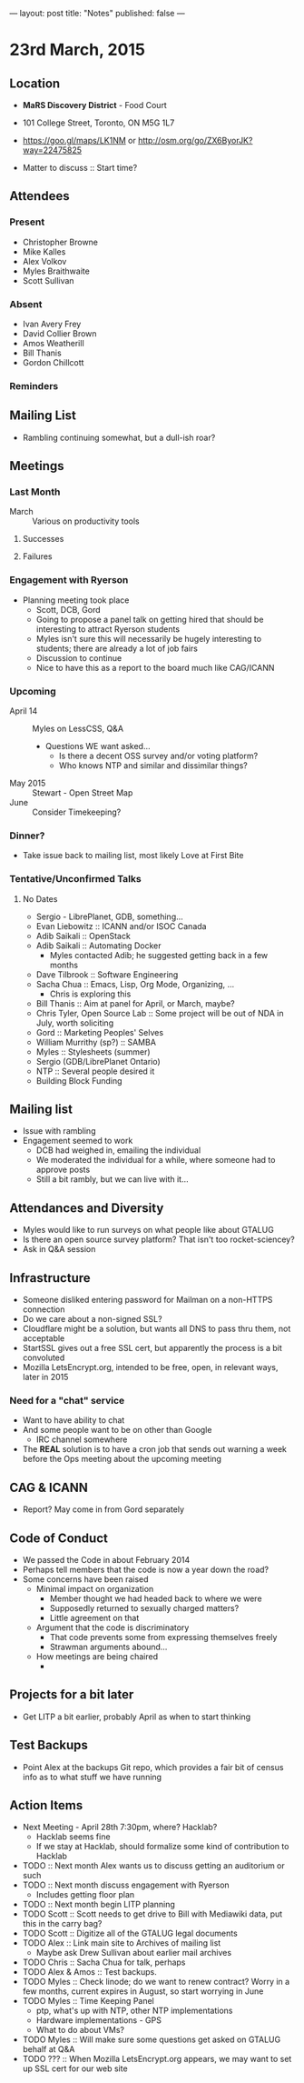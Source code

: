 ---
layout: post
title: "Notes"
published: false
---

* 23rd March, 2015

** Location

 - *MaRS Discovery District* - Food Court
 - 101 College Street, Toronto, ON M5G 1L7
 - <https://goo.gl/maps/LK1NM> or <http://osm.org/go/ZX6ByorJK?way=22475825>

 - Matter to discuss :: Start time?

** Attendees

*** Present

- Christopher Browne
- Mike Kalles
- Alex Volkov
- Myles Braithwaite
- Scott Sullivan

*** Absent

- Ivan Avery Frey
- David Collier Brown
- Amos Weatherill
- Bill Thanis
- Gordon Chillcott

*** Reminders

** Mailing List

- Rambling continuing somewhat, but a dull-ish roar?
    
** Meetings

*** Last Month
- March :: Various on productivity tools

**** Successes

**** Failures

*** Engagement with Ryerson
- Planning meeting took place
  - Scott, DCB, Gord
  - Going to propose a panel talk on getting hired that should be
    interesting to attract Ryerson students
  - Myles isn't sure this will necessarily be hugely interesting to
    students; there are already a lot of job fairs
  - Discussion to continue
  - Nice to have this as a report to the board much like CAG/ICANN
     
*** Upcoming

- April 14 :: Myles on LessCSS, Q&A
  - Questions WE want asked...
    - Is there a decent OSS survey and/or voting platform?
    - Who knows NTP and similar and dissimilar things?
- May 2015 :: Stewart - Open Street Map
- June :: Consider Timekeeping?

*** Dinner?
- Take issue back to mailing list, most likely Love at First Bite

*** Tentative/Unconfirmed Talks
**** No Dates

- Sergio - LibrePlanet, GDB, something...
- Evan Liebowitz :: ICANN and/or ISOC Canada
- Adib Saikali :: OpenStack
- Adib Saikali :: Automating Docker
  - Myles contacted Adib; he suggested getting back in a few months
- Dave Tilbrook :: Software Engineering
- Sacha Chua :: Emacs, Lisp, Org Mode, Organizing, ...
  - Chris is exploring this
- Bill Thanis :: Aim at panel for April, or March, maybe?
- Chris Tyler, Open Source Lab :: Some project will be out of NDA in July, worth soliciting
- Gord :: Marketing Peoples' Selves
- William Murrithy (sp?) :: SAMBA
- Myles :: Stylesheets (summer)
- Sergio (GDB/LibrePlanet Ontario) 
- NTP :: Several people desired it
- Building Block Funding

** Mailing list
  - Issue with rambling
  - Engagement seemed to work
    - DCB had weighed in, emailing the individual
    - We moderated the individual for a while, where someone had to approve posts
    - Still a bit rambly, but we can live with it...
    	  
** Attendances and Diversity
 - Myles would like to run surveys on what people like about GTALUG
 - Is there an open source survey platform?  That isn't too rocket-sciencey?
 - Ask in Q&A session

** Infrastructure
 - Someone disliked entering password for Mailman on a non-HTTPS connection
 - Do we care about a non-signed SSL?
 - Cloudflare might be a solution, but wants all DNS to pass thru them, not acceptable
 - StartSSL gives out a free SSL cert, but apparently the process is a bit convoluted
 - Mozilla LetsEncrypt.org, intended to be free, open, in relevant ways, later in 2015

*** Need for a "chat" service
 - Want to have ability to chat
 - And some people want to be on other than Google
   - IRC channel somewhere
 - The *REAL* solution is to have a cron job that sends out warning a week before the Ops meeting about the upcoming meeting

** CAG & ICANN

 - Report?  May come in from Gord separately

** Code of Conduct
 - We passed the Code in about February 2014
 - Perhaps tell members that the code is now a year down the road?
 - Some concerns have been raised
   - Minimal impact on organization
     - Member thought we had headed back to where we were
     - Supposedly returned to sexually charged matters?
     - Little agreement on that
   - Argument that the code is discriminatory
     - That code prevents some from expressing themselves freely
     - Strawman arguments abound...
   - How meetings are being chaired
     -

** Projects for a bit later
  - Get LITP a bit earlier, probably April as when to start thinking

** Test Backups
  - Point Alex at the backups Git repo, which provides a fair bit of
    census info as to what stuff we have running

** Action Items
  - Next Meeting - April 28th 7:30pm, where? Hacklab?
    - Hacklab seems fine
    - If we stay at Hacklab, should formalize some kind of contribution to Hacklab
  - TODO :: Next month Alex wants us to discuss getting an auditorium or such
  - TODO :: Next month discuss engagement with Ryerson
    - Includes getting floor plan
  - TODO :: Next month begin LITP planning
  - TODO Scott :: Scott needs to get drive to Bill with Mediawiki data, put this in the carry bag?
  - TODO Scott :: Digitize all of the GTALUG legal documents
  - TODO Alex :: Link main site to Archives of mailing list
    - Maybe ask Drew Sullivan about earlier mail archives
  - TODO Chris :: Sacha Chua for talk, perhaps
  - TODO Alex & Amos :: Test backups.
  - TODO Myles :: Check linode; do we want to renew contract?  Worry in a few months, current expires in August, so start worrying in June
  - TODO Myles :: Time Keeping Panel
    - ptp, what's up with NTP, other NTP implementations
    - Hardware implementations - GPS
    - What to do about VMs?
  - TODO Myles :: Will make sure some questions get asked on GTALUG behalf at Q&A
  - TODO ??? :: When Mozilla LetsEncrypt.org appears, we may want to set up SSL cert for our web site
